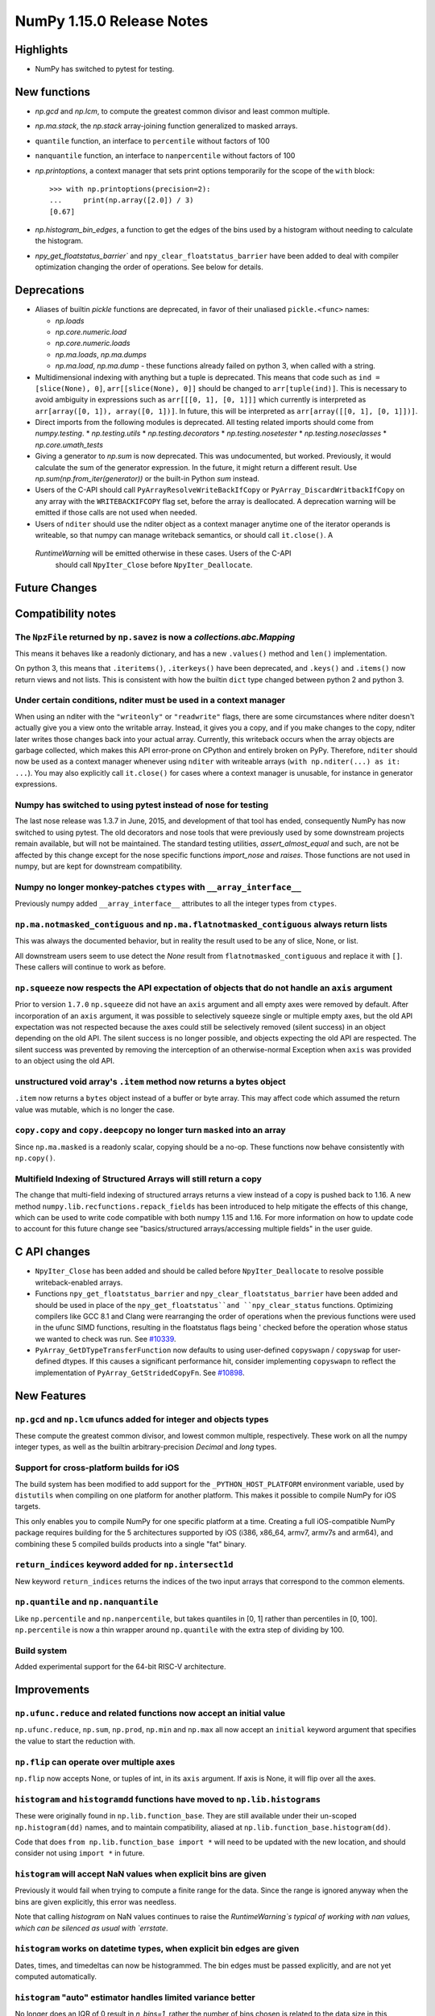 ==========================
NumPy 1.15.0 Release Notes
==========================


Highlights
==========

* NumPy has switched to pytest for testing.


New functions
=============

* `np.gcd` and `np.lcm`, to compute the greatest common divisor and least
  common multiple.
* `np.ma.stack`, the `np.stack` array-joining function generalized to masked
  arrays.
* ``quantile`` function, an interface to ``percentile`` without factors of 100
* ``nanquantile`` function, an interface to ``nanpercentile`` without factors
  of 100

* `np.printoptions`, a context manager that sets print options temporarily
  for the scope of the ``with`` block::

    >>> with np.printoptions(precision=2):
    ...     print(np.array([2.0]) / 3)
    [0.67]

* `np.histogram_bin_edges`, a function to get the edges of the bins used by a histogram
  without needing to calculate the histogram.

* `npy_get_floatstatus_barrier`` and ``npy_clear_floatstatus_barrier`` have been added to
  deal with compiler optimization changing the order of operations. See below for details.

Deprecations
============

* Aliases of builtin `pickle` functions are deprecated, in favor of their
  unaliased ``pickle.<func>`` names:

  * `np.loads`
  * `np.core.numeric.load`
  * `np.core.numeric.loads`
  * `np.ma.loads`, `np.ma.dumps`
  * `np.ma.load`, `np.ma.dump` - these functions already failed on python 3,
    when called with a string.

* Multidimensional indexing with anything but a tuple is
  deprecated. This means that code such as ``ind = [slice(None), 0]``,
  ``arr[[slice(None), 0]]`` should be changed to ``arr[tuple(ind)]``. This is
  necessary to avoid ambiguity in expressions such as ``arr[[[0, 1], [0, 1]]]``
  which currently is interpreted as ``arr[array([0, 1]), array([0, 1])]``.
  In future, this will be interpreted as ``arr[array([[0, 1], [0, 1]])]``.

* Direct imports from the following modules is deprecated. All testing related
  imports should come from `numpy.testing`.
  * `np.testing.utils`
  * `np.testing.decorators`
  * `np.testing.nosetester`
  * `np.testing.noseclasses`
  * `np.core.umath_tests`

* Giving a generator to `np.sum` is now deprecated. This was undocumented, but
  worked. Previously, it would calculate the sum of the generator expression.
  In the future, it might return a different result. Use `np.sum(np.from_iter(generator))`
  or the built-in Python `sum` instead.

* Users of the C-API should call ``PyArrayResolveWriteBackIfCopy`` or
  ``PyArray_DiscardWritbackIfCopy`` on any array with the ``WRITEBACKIFCOPY``
  flag set, before the array is deallocated. A deprecation warning will be
  emitted if those calls are not used when needed.

* Users of ``nditer`` should use the nditer object as a context manager
  anytime one of the iterator operands is writeable, so that numpy can
  manage writeback semantics, or should call ``it.close()``. A
 `RuntimeWarning` will be emitted otherwise in these cases. Users of the C-API
  should call ``NpyIter_Close`` before ``NpyIter_Deallocate``.


Future Changes
==============


Compatibility notes
===================

The ``NpzFile`` returned by ``np.savez`` is now a `collections.abc.Mapping`
---------------------------------------------------------------------------
This means it behaves like a readonly dictionary, and has a new ``.values()``
method and ``len()`` implementation.

On python 3, this means that ``.iteritems()``, ``.iterkeys()`` have been
deprecated, and ``.keys()`` and ``.items()`` now return views and not lists.
This is consistent with how the builtin ``dict`` type changed between python 2
and python 3.

Under certain conditions, nditer must be used in a context manager
------------------------------------------------------------------
When using an nditer with the ``"writeonly"`` or ``"readwrite"`` flags, there
are some circumstances where nditer doesn't actually give you a view onto the
writable array. Instead, it gives you a copy, and if you make changes to the
copy, nditer later writes those changes back into your actual array. Currently,
this writeback occurs when the array objects are garbage collected, which makes
this API error-prone on CPython and entirely broken on PyPy. Therefore,
``nditer`` should now be used as a context manager whenever using ``nditer``
with writeable arrays (``with np.nditer(...) as it: ...``). You may also
explicitly call ``it.close()`` for cases where a context manager is unusable,
for instance in generator expressions.

Numpy has switched to using pytest instead of nose for testing
--------------------------------------------------------------
The last nose release was 1.3.7 in June, 2015, and development of that tool has
ended, consequently NumPy has now switched to using pytest. The old decorators
and nose tools that were previously used by some downstream projects remain
available, but will not be maintained. The standard testing utilities,
`assert_almost_equal` and such, are not be affected by this change except for
the nose specific functions `import_nose` and `raises`. Those functions are
not used in numpy, but are kept for downstream compatibility.

Numpy no longer monkey-patches ``ctypes`` with ``__array_interface__``
----------------------------------------------------------------------
Previously numpy added ``__array_interface__`` attributes to all the integer
types from ``ctypes``.

``np.ma.notmasked_contiguous`` and ``np.ma.flatnotmasked_contiguous`` always return lists
-----------------------------------------------------------------------------------------
This was always the documented behavior, but in reality the result used to be
any of slice, None, or list.

All downstream users seem to use detect the `None` result from
``flatnotmasked_contiguous`` and replace it with ``[]``.
These callers will continue to work as before.

``np.squeeze`` now respects the API expectation of objects that do not handle an ``axis`` argument
--------------------------------------------------------------------------------------------------
Prior to version ``1.7.0`` ``np.squeeze`` did not have an ``axis`` argument and all empty axes were removed
by default. After incorporation of an ``axis`` argument, it was possible to selectively squeeze single
or multiple empty axes, but the old API expectation was not respected because the axes could still be
selectively removed (silent success) in an object depending on the old API. The silent success is no
longer possible, and objects expecting the old API are respected. The silent success was prevented
by removing the interception of an otherwise-normal Exception when ``axis`` was provided to an object
using the old API.

unstructured void array's ``.item`` method now returns a bytes object
---------------------------------------------------------------------
``.item`` now returns a ``bytes`` object instead of a buffer or byte array.
This may affect code which assumed the return value was mutable, which is no
longer the case.

``copy.copy`` and ``copy.deepcopy`` no longer turn ``masked`` into an array
----------------------------------------------------------------------------
Since ``np.ma.masked`` is a readonly scalar, copying should be a no-op. These
functions now behave consistently with ``np.copy()``.


Multifield Indexing of Structured Arrays will still return a copy
-----------------------------------------------------------------
The change that multi-field indexing of structured arrays returns a view
instead of a copy is pushed back to 1.16. A new method
``numpy.lib.recfunctions.repack_fields`` has been introduced to help mitigate
the effects of this change, which can be used to write code compatible with
both numpy 1.15 and 1.16. For more information on how to update code to account
for this future change see "basics/structured arrays/accessing multiple fields"
in the user guide.

C API changes
=============

* ``NpyIter_Close`` has been added and should be called before
  ``NpyIter_Deallocate`` to resolve possible writeback-enabled arrays.

* Functions ``npy_get_floatstatus_barrier`` and ``npy_clear_floatstatus_barrier``
  have been added and should be used in place of the ``npy_get_floatstatus``and
  ``npy_clear_status`` functions. Optimizing compilers like GCC 8.1 and Clang
  were rearranging the order of operations when the previous functions were
  used in the ufunc SIMD functions, resulting in the floatstatus flags being '
  checked before the operation whose status we wanted to check was run.
  See `#10339 <https://github.com/numpy/numpy/issues/10370>`__.

* ``PyArray_GetDTypeTransferFunction`` now defaults to using user-defined
  ``copyswapn`` / ``copyswap`` for user-defined dtypes. If this causes a
  significant performance hit, consider implementing ``copyswapn`` to reflect
  the implementation of ``PyArray_GetStridedCopyFn``.
  See `#10898 <https://github.com/numpy/numpy/pull/10898>`__.

New Features
============

``np.gcd`` and ``np.lcm`` ufuncs added for integer and objects types
--------------------------------------------------------------------
These compute the greatest common divisor, and lowest common multiple,
respectively. These work on all the numpy integer types, as well as the
builtin arbitrary-precision `Decimal` and `long` types.

Support for cross-platform builds for iOS
-----------------------------------------
The build system has been modified to add support for the
``_PYTHON_HOST_PLATFORM`` environment variable, used by ``distutils`` when
compiling on one platform for another platform. This makes it possible to
compile NumPy for iOS targets.

This only enables you to compile NumPy for one specific platform at a time.
Creating a full iOS-compatible NumPy package requires building for the 5
architectures supported by iOS (i386, x86_64, armv7, armv7s and arm64), and
combining these 5 compiled builds products into a single "fat" binary.

``return_indices`` keyword added for ``np.intersect1d``
-------------------------------------------------------
New keyword ``return_indices`` returns the indices of the two input arrays
that correspond to the common elements.

``np.quantile`` and ``np.nanquantile``
--------------------------------------
Like ``np.percentile`` and ``np.nanpercentile``, but takes quantiles in [0, 1]
rather than percentiles in [0, 100]. ``np.percentile`` is now a thin wrapper
around ``np.quantile`` with the extra step of dividing by 100.


Build system
------------
Added experimental support for the 64-bit RISC-V architecture.


Improvements
============

``np.ufunc.reduce`` and related functions now accept an initial value
---------------------------------------------------------------------
``np.ufunc.reduce``, ``np.sum``, ``np.prod``, ``np.min`` and ``np.max`` all
now accept an ``initial`` keyword argument that specifies the value to start
the reduction with.

``np.flip`` can operate over multiple axes
------------------------------------------
``np.flip`` now accepts None, or tuples of int, in its ``axis`` argument. If
axis is None, it will flip over all the axes.

``histogram`` and ``histogramdd`` functions have moved to ``np.lib.histograms``
------------------------------------------------------------------------------
These were originally found in ``np.lib.function_base``. They are still
available under their un-scoped ``np.histogram(dd)`` names, and
to maintain compatibility, aliased at ``np.lib.function_base.histogram(dd)``.

Code that does ``from np.lib.function_base import *`` will need to be updated
with the new location, and should consider not using ``import *`` in future.

``histogram`` will accept NaN values when explicit bins are given
-----------------------------------------------------------------
Previously it would fail when trying to compute a finite range for the data.
Since the range is ignored anyway when the bins are given explicitly, this error
was needless.

Note that calling `histogram` on NaN values continues to raise the
`RuntimeWarning`s typical of working with nan values, which can be silenced
as usual with `errstate`.

``histogram`` works on datetime types, when explicit bin edges are given
------------------------------------------------------------------------
Dates, times, and timedeltas can now be histogrammed. The bin edges must be
passed explicitly, and are not yet computed automatically.

``histogram`` "auto" estimator handles limited variance better
------------------------------------------------------------------------
No longer does an IQR of 0 result in `n_bins=1`, rather the number of bins
chosen is related to the data size in this situation.

``histogram`` and ``histogramdd`` return edges matching the float type of the data
----------------------------------------------------------------------------------
When passed ``float16``, ``np.float32``, or ``np.longdouble`` data, the
returned edges are now of the same dtype. Previously, ``histogram`` would only
return the same type if explicit bins were given, and ``histogram`` would
produce ``float64`` bins no matter what the inputs.

``histogramdd`` allows explicit ranges to be given in a subset of axes
----------------------------------------------------------------------
The ``range`` argument of `histogramdd` can now contain ``None`` values to
indicate that the range for the corresponding axis should be computed from the
data. Previously, this could not be specified on a per-axis basis.

The normed arguments of ``histogramdd`` and ``histogram2d`` have been renamed
-----------------------------------------------------------------------------
These arguments are now called ``density``, which is consistent with
``histogram``. The old argument continues to work, but the new name should be
preferred.

``np.r_`` works with 0d arrays, and ``np.ma.mr_`` works with ``np.ma.masked``
----------------------------------------------------------------------------
0d arrays passed to the `r_` and `mr_` concatenation helpers are now treated as
though they are arrays of length 1. Previously, passing these was an error.
As a result, ``np.ma.mr_`` now works correctly on the ``masked`` constant.

``np.ptp`` accepts a ``keepdims`` argument, and extended axis tuples
--------------------------------------------------------------------
``np.ptp`` (peak-to-peak) can now work over multiple axes, just like `max` and
`min`.

``MaskedArray.astype`` now is identical to ``ndarray.astype``
-------------------------------------------------------------
This means it takes all the same arguments, making more code written for
ndarray work for masked array too.

Enable AVX2/AVX512 at compile time
-------------------------------------------------------------
Change to simd.inc.src to use AVX2 or AVX512 at compile time. Solving the gap
that if compile numpy for avx2 (or 512) with -march=native, still get the SSE
code for the simd functions even though rest of the code gets AVX2.

``nan_to_num`` always returns scalars when receiving scalar or 0d inputs
------------------------------------------------------------------------
Previously an array was returned for integer scalar inputs, which is
inconsistent with the behavior for float inputs, and that of ufuncs in general.
For all types of scalar or 0d input, the result is now a scalar.

``np.flatnonzero`` works on numpy-convertible types
---------------------------------------------------
``np.flatnonzero`` now uses ``np.ravel(a)`` instead of ``a.ravel()``, so it
works for lists, tuples, etc.

``np.interp`` returns numpy scalars rather than builtin scalars
---------------------------------------------------------------
Previously ``np.interp(0.5, [0, 1], [10, 20])`` would return a ``float``, but
now it returns a ``np.float64`` object, which more closely matches the behavior
of other functions.

Additionally, the special case of ``np.interp(object_array_0d, ...)`` is no
longer supported, as ``np.interp(object_array_nd)`` was never supported anyway.

As a result of this change, the ``period`` argument can now be used on 0d
arrays.

Allow dtype field names to be unicode in Python 2
---------------------------------------------------------------
Previously ``np.dtype([(u'name', float)])`` would raise a ``TypeError`` in
Python 2, as only bytestrings were allowed in field names. Now any unicode
string field names will be encoded with the ``ascii`` codec, raising a
``UnicodeEncodeError`` upon failure.

This change makes it easier to write Python 2/3 compatible code using
``from __future__ import unicode_literals``, which previously would cause
string literal field names to raise a TypeError in Python 2.

Comparison ufuncs accept ``dtype=object``, overriding the default ``bool``
--------------------------------------------------------------------------
This allows object arrays of symbolic types, which override ``==`` and other
operators to return expressions, to be compared elementwise with
``np.equal(a, b, dtype=object)``.

``sort`` functions accept ``kind='stable'``
-------------------------------------------
Up until now, to perform a stable sort on the data, the user must do:

    >>> np.sort([5, 2, 6, 2, 1], kind='mergesort')
    [1, 2, 2, 5, 6]

because merge sort is the only stable sorting algorithm available in
NumPy. However, having kind='mergesort' does not make it explicit that
the user wants to perform a stable sort thus harming the readability.

This change allows the user to specify kind='stable' thus clarifying
the intent.

Do not make temporary copies for in-place accumulation
------------------------------------------------------
When ufuncs perform accumulation they no longer make temporary copies because
of the overlap between input an output, that is, the next element accumulated
is added before the accumulated result is stored in its place, hence the
overlap is safe. Avoiding the copy results in faster execution.

``linalg.matrix_power`` can now handle stacks of matrices
---------------------------------------------------------
Like other functions in ``linalg``, ``matrix_power`` can now deal with arrays
of dimension larger than 2, which are treated as stacks of matrices. As part
of the change, to further improve consistency, the name of the first argument
has been changed to ``a`` (from ``M``), and the exceptions for non-square
matrices have been changed to ``LinAlgError`` (from ``ValueError``).

Increased performance in ``random.permutation`` for multidimensional arrays
---------------------------------------------------------------------------
``permutation`` uses the fast path in ``random.shuffle`` for all input
array dimensions.  Previously the fast path was only used for 1-d arrays.

Generalized ufuncs now accept ``axes``, ``axis`` and ``keepdims`` arguments
---------------------------------------------------------------------------
One can control over which axes a generalized ufunc operates by passing in an
``axes`` argument, a list of tuples with indices of particular axes.  For
instance, for a signature of ``(i,j),(j,k)->(i,k)`` appropriate for matrix
multiplication, the base elements are two-dimensional matrices and these are
taken to be stored in the two last axes of each argument.  The corresponding
axes keyword would be ``[(-2, -1), (-2, -1), (-2, -1)]``. If one wanted to
use leading dimensions instead, one would pass in ``[(0, 1), (0, 1), (0, 1)]``.

For simplicity, for generalized ufuncs that operate on 1-dimensional arrays
(vectors), a single integer is accepted instead of a single-element tuple, and
for generalized ufuncs for which all outputs are scalars, the (empty) output
tuples can be omitted.  Hence, for a signature of ``(i),(i)->()`` appropriate
for an inner product, one could pass in ``axes=[0, 0]`` to indicate that the
vectors are stored in the first dimensions of the two inputs arguments.

As a short-cut for generalized ufuncs that are similar to reductions, i.e.,
that act on a single, shared core dimension such as the inner product example
above, one can pass an ``axis`` argument. This is equivalent to passing in
``axes`` with identical entries for all arguments with that core dimension
(e.g., for the example above, ``axes=[(axis,), (axis,)]``).

Furthermore, like for reductions, for generalized ufuncs that have inputs that
all have the same number of core dimensions and outputs with no core dimension,
one can pass in ``keepdims`` to leave a dimension with size 1 in the outputs,
thus allowing proper broadcasting against the original inputs. The location of
the extra dimension can be controlled with ``axes``. For instance, for the
inner-product example, ``keepdims=True, axes=[-2, -2, -2]`` would act on the
inner-product example, ``keepdims=True, axis=-2`` would act on the
one-but-last dimension of the input arguments, and leave a size 1 dimension in
that place in the output.

float128 values now print correctly on ppc systems
--------------------------------------------------
Previously printing float128 values was buggy on ppc, since the special
double-double floating-point-format on these systems was not accounted for.
float128s now print with correct rounding and uniqueness.

Warning to ppc users: You should upgrade glibc if it is version <=2.23,
especially if using float128. On ppc, glibc's malloc in these version often
misaligns allocated memory which can crash numpy when using float128 values.

New ``np.take_along_axis`` and ``np.put_along_axis`` functions
--------------------------------------------------------------
When used on multidimensional arrays, ``argsort``, ``argmin``, ``argmax``, and
``argpartition`` return arrays that are difficult to use as indices.
``take_along_axis`` provides an easy way to use these indices to lookup values
within an array, so that::

    np.take_along_axis(a, np.argsort(a, axis=axis), axis=axis)

is the same as::

    np.sort(a, axis=axis)

``np.put_along_axis`` acts as the dual operation for writing to these indices
within an array.

.. note:: Implementations of ``__array_ufunc__`` should ensure that they can
          handle either ``axis`` or ``axes``.  In future, we may convert
          ``axis`` to ``axes`` before passing it on.

Changes
=======
